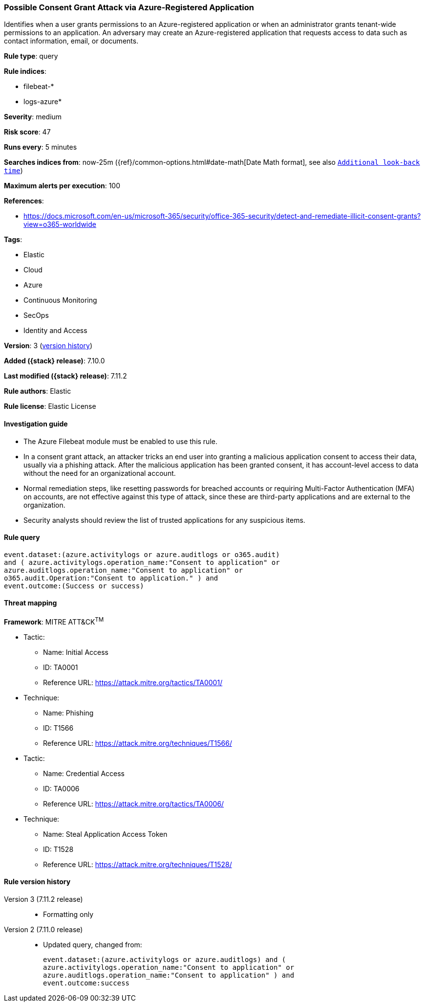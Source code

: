 [[possible-consent-grant-attack-via-azure-registered-application]]
=== Possible Consent Grant Attack via Azure-Registered Application

Identifies when a user grants permissions to an Azure-registered application or when an administrator grants tenant-wide permissions to an application. An adversary may create an Azure-registered application that requests access to data such as contact information, email, or documents.

*Rule type*: query

*Rule indices*:

* filebeat-*
* logs-azure*

*Severity*: medium

*Risk score*: 47

*Runs every*: 5 minutes

*Searches indices from*: now-25m ({ref}/common-options.html#date-math[Date Math format], see also <<rule-schedule, `Additional look-back time`>>)

*Maximum alerts per execution*: 100

*References*:

* https://docs.microsoft.com/en-us/microsoft-365/security/office-365-security/detect-and-remediate-illicit-consent-grants?view=o365-worldwide

*Tags*:

* Elastic
* Cloud
* Azure
* Continuous Monitoring
* SecOps
* Identity and Access

*Version*: 3 (<<possible-consent-grant-attack-via-azure-registered-application-history, version history>>)

*Added ({stack} release)*: 7.10.0

*Last modified ({stack} release)*: 7.11.2

*Rule authors*: Elastic

*Rule license*: Elastic License

==== Investigation guide

- The Azure Filebeat module must be enabled to use this rule.
- In a consent grant attack, an attacker tricks an end user into granting a malicious application consent to access their data, usually via a phishing attack. After the malicious application has been granted consent, it has account-level access to data without the need for an organizational account.
- Normal remediation steps, like resetting passwords for breached accounts or requiring Multi-Factor Authentication (MFA) on accounts, are not effective against this type of attack, since these are third-party applications and are external to the organization.
- Security analysts should review the list of trusted applications for any suspicious items.

==== Rule query


[source,js]
----------------------------------
event.dataset:(azure.activitylogs or azure.auditlogs or o365.audit)
and ( azure.activitylogs.operation_name:"Consent to application" or
azure.auditlogs.operation_name:"Consent to application" or
o365.audit.Operation:"Consent to application." ) and
event.outcome:(Success or success)
----------------------------------

==== Threat mapping

*Framework*: MITRE ATT&CK^TM^

* Tactic:
** Name: Initial Access
** ID: TA0001
** Reference URL: https://attack.mitre.org/tactics/TA0001/
* Technique:
** Name: Phishing
** ID: T1566
** Reference URL: https://attack.mitre.org/techniques/T1566/


* Tactic:
** Name: Credential Access
** ID: TA0006
** Reference URL: https://attack.mitre.org/tactics/TA0006/
* Technique:
** Name: Steal Application Access Token
** ID: T1528
** Reference URL: https://attack.mitre.org/techniques/T1528/

[[possible-consent-grant-attack-via-azure-registered-application-history]]
==== Rule version history

Version 3 (7.11.2 release)::
* Formatting only

Version 2 (7.11.0 release)::
* Updated query, changed from:
+
[source, js]
----------------------------------
event.dataset:(azure.activitylogs or azure.auditlogs) and (
azure.activitylogs.operation_name:"Consent to application" or
azure.auditlogs.operation_name:"Consent to application" ) and
event.outcome:success
----------------------------------

